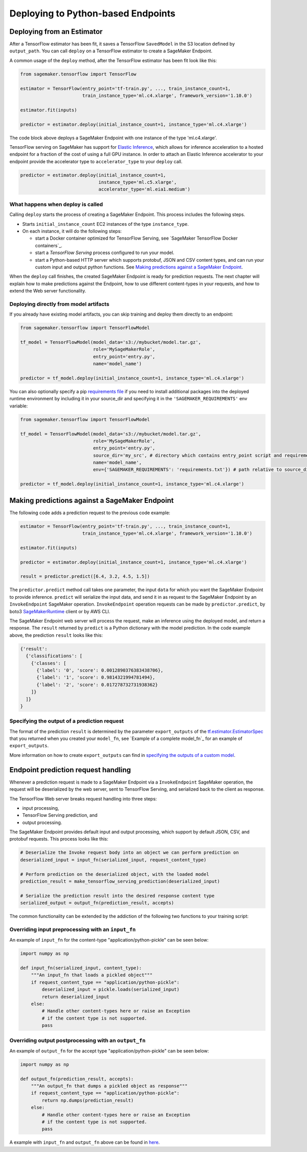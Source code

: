 Deploying to Python-based Endpoints
===================================

Deploying from an Estimator
~~~~~~~~~~~~~~~~~~~~~~~~~~~

After a TensorFlow estimator has been fit, it saves a TensorFlow ``SavedModel`` in
the S3 location defined by ``output_path``. You can call ``deploy`` on a TensorFlow
estimator to create a SageMaker Endpoint.

A common usage of the ``deploy`` method, after the TensorFlow estimator has been fit look
like this:

.. code:: python

  from sagemaker.tensorflow import TensorFlow

  estimator = TensorFlow(entry_point='tf-train.py', ..., train_instance_count=1,
                         train_instance_type='ml.c4.xlarge', framework_version='1.10.0')

  estimator.fit(inputs)

  predictor = estimator.deploy(initial_instance_count=1, instance_type='ml.c4.xlarge')


The code block above deploys a SageMaker Endpoint with one instance of the type 'ml.c4.xlarge'.

TensorFlow serving on SageMaker has support for `Elastic Inference <https://docs.aws.amazon.com/sagemaker/latest/dg/ei.html>`_, which allows for inference acceleration to a hosted endpoint for a fraction of the cost of using a full GPU instance. In order to attach an Elastic Inference accelerator to your endpoint provide the accelerator type to ``accelerator_type`` to your ``deploy`` call.

.. code:: python

  predictor = estimator.deploy(initial_instance_count=1,
                               instance_type='ml.c5.xlarge',
                               accelerator_type='ml.eia1.medium')

What happens when deploy is called
^^^^^^^^^^^^^^^^^^^^^^^^^^^^^^^^^^

Calling ``deploy`` starts the process of creating a SageMaker Endpoint. This process includes the following steps.

- Starts ``initial_instance_count`` EC2 instances of the type ``instance_type``.
- On each instance, it will do the following steps:

  - start a Docker container optimized for TensorFlow Serving, see `SageMaker TensorFlow Docker containers`_.
  - start a `TensorFlow Serving` process configured to run your model.
  - start a Python-based HTTP server which supports protobuf, JSON and CSV content types, and can run your custom
    input and output python functions. See `Making predictions against a SageMaker Endpoint`_.


When the ``deploy`` call finishes, the created SageMaker Endpoint is ready for prediction requests. The next chapter will explain
how to make predictions against the Endpoint, how to use different content-types in your requests, and how to extend the Web server
functionality.

Deploying directly from model artifacts
^^^^^^^^^^^^^^^^^^^^^^^^^^^^^^^^^^^^^^^

If you already have existing model artifacts, you can skip training and deploy them directly to an endpoint:

.. code:: python

  from sagemaker.tensorflow import TensorFlowModel

  tf_model = TensorFlowModel(model_data='s3://mybucket/model.tar.gz',
                             role='MySageMakerRole',
                             entry_point='entry.py',
                             name='model_name')

  predictor = tf_model.deploy(initial_instance_count=1, instance_type='ml.c4.xlarge')

You can also optionally specify a pip `requirements file <https://pip.pypa.io/en/stable/reference/pip_install/#requirements-file-format>`_ if you need to install additional packages into the deployed
runtime environment by including it in your source_dir and specifying it in the ``'SAGEMAKER_REQUIREMENTS'`` env variable:

.. code:: python

  from sagemaker.tensorflow import TensorFlowModel

  tf_model = TensorFlowModel(model_data='s3://mybucket/model.tar.gz',
                             role='MySageMakerRole',
                             entry_point='entry.py',
                             source_dir='my_src', # directory which contains entry_point script and requirements file
                             name='model_name',
                             env={'SAGEMAKER_REQUIREMENTS': 'requirements.txt'}) # path relative to source_dir

  predictor = tf_model.deploy(initial_instance_count=1, instance_type='ml.c4.xlarge')


Making predictions against a SageMaker Endpoint
~~~~~~~~~~~~~~~~~~~~~~~~~~~~~~~~~~~~~~~~~~~~~~~

The following code adds a prediction request to the previous code example:

.. code:: python

  estimator = TensorFlow(entry_point='tf-train.py', ..., train_instance_count=1,
                         train_instance_type='ml.c4.xlarge', framework_version='1.10.0')

  estimator.fit(inputs)

  predictor = estimator.deploy(initial_instance_count=1, instance_type='ml.c4.xlarge')

  result = predictor.predict([6.4, 3.2, 4.5, 1.5])

The ``predictor.predict`` method call takes one parameter, the input ``data`` for which you want the SageMaker Endpoint
to provide inference. ``predict`` will serialize the input data, and send it in as request to the SageMaker Endpoint by
an ``InvokeEndpoint`` SageMaker operation. ``InvokeEndpoint`` operation requests can be made by ``predictor.predict``,
by boto3 `SageMakerRuntime <https://boto3.amazonaws.com/v1/documentation/api/latest/reference/services/sagemaker-runtime.html>`_
client or by AWS CLI.

The SageMaker Endpoint web server will process the request, make an inference using the deployed model, and return a response.
The ``result`` returned by ``predict`` is
a Python dictionary with the model prediction. In the code example above, the prediction ``result`` looks like this:

.. code:: python

  {'result':
    {'classifications': [
      {'classes': [
        {'label': '0', 'score': 0.0012890376383438706},
        {'label': '1', 'score': 0.9814321994781494},
        {'label': '2', 'score': 0.017278732731938362}
      ]}
    ]}
  }

Specifying the output of a prediction request
^^^^^^^^^^^^^^^^^^^^^^^^^^^^^^^^^^^^^^^^^^^^^

The format of the prediction ``result`` is determined by the parameter ``export_outputs`` of the `tf.estimator.EstimatorSpec <https://www.tensorflow.org/api_docs/python/tf/estimator/EstimatorSpec>`_ that you returned when you created your ``model_fn``, see
`Example of a complete model_fn`_ for an example of ``export_outputs``.

More information on how to create ``export_outputs`` can find in `specifying the outputs of a custom model <https://github.com/tensorflow/tensorflow/blob/r1.4/tensorflow/docs_src/programmers_guide/saved_model.md#specifying-the-outputs-of-a-custom-model>`_.

Endpoint prediction request handling
~~~~~~~~~~~~~~~~~~~~~~~~~~~~~~~~~~~~

Whenever a prediction request is made to a SageMaker Endpoint via a ``InvokeEndpoint`` SageMaker operation, the request will
be deserialized by the web server, sent to TensorFlow Serving, and serialized back to the client as response.

The TensorFlow Web server breaks request handling into three steps:

-  input processing,
-  TensorFlow Serving prediction, and
-  output processing.

The SageMaker Endpoint provides default input and output processing, which support by default JSON, CSV, and protobuf requests.
This process looks like this:

.. code:: python

    # Deserialize the Invoke request body into an object we can perform prediction on
    deserialized_input = input_fn(serialized_input, request_content_type)

    # Perform prediction on the deserialized object, with the loaded model
    prediction_result = make_tensorflow_serving_prediction(deserialized_input)

    # Serialize the prediction result into the desired response content type
    serialized_output = output_fn(prediction_result, accepts)

The common functionality can be extended by the addiction of the following two functions to your training script:

Overriding input preprocessing with an ``input_fn``
^^^^^^^^^^^^^^^^^^^^^^^^^^^^^^^^^^^^^^^^^^^^^^^^^^^

An example of ``input_fn`` for the content-type "application/python-pickle" can be seen below:

.. code:: python

    import numpy as np

    def input_fn(serialized_input, content_type):
        """An input_fn that loads a pickled object"""
        if request_content_type == "application/python-pickle":
            deserialized_input = pickle.loads(serialized_input)
            return deserialized_input
        else:
            # Handle other content-types here or raise an Exception
            # if the content type is not supported.
            pass

Overriding output postprocessing with an ``output_fn``
^^^^^^^^^^^^^^^^^^^^^^^^^^^^^^^^^^^^^^^^^^^^^^^^^^^^^^

An example of ``output_fn`` for the accept type "application/python-pickle" can be seen below:

.. code:: python

    import numpy as np

    def output_fn(prediction_result, accepts):
        """An output_fn that dumps a pickled object as response"""
        if request_content_type == "application/python-pickle":
            return np.dumps(prediction_result)
        else:
            # Handle other content-types here or raise an Exception
            # if the content type is not supported.
            pass

A example with ``input_fn`` and ``output_fn`` above can be found in
`here <https://github.com/aws/sagemaker-python-sdk/blob/master/tests/data/cifar_10/source/resnet_cifar_10.py#L143>`_.

